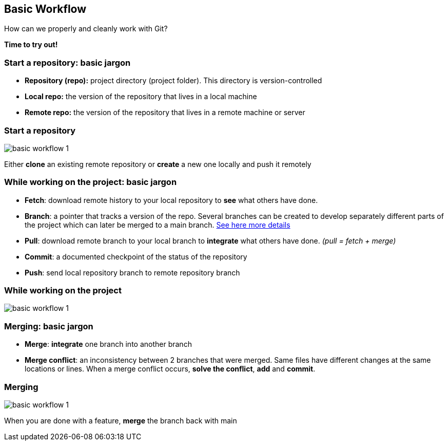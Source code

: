 
== Basic Workflow


How can we properly and cleanly work with Git?

*Time to try out!*

=== Start a repository: basic jargon

[.unorderedlist]
--
* *Repository (repo):* project directory (project folder). This directory is version-controlled
* *Local repo:* the version of the repository that lives in a local machine
* *Remote repo:* the version of the repository that lives in a remote machine or server
--

=== Start a repository

image::illlustrations/rep_workflow_1.PNG[basic workflow 1]

Either **clone** an existing remote repository or **create** a new one locally and push it remotely

=== While working on the project: basic jargon

[.unorderedlist]
--
* *Fetch*: download remote history to your local repository to *see* what others have done.
* *Branch*: a pointer that tracks a version of the repo. Several branches can be created to develop separately different parts of the project which can later be merged to a main branch. https://git-scm.com/book/en/v2/Git-Branching-Branches-in-a-Nutshell[See here more details]
* *Pull*: download remote branch to your local branch to *integrate* what others have done. _(pull = fetch + merge)_
* *Commit*: a documented checkpoint of the status of the repository
* *Push*: send local repository branch to remote repository branch
--

=== While working on the project

image::illlustrations/rep_workflow_2.PNG[basic workflow 1]

//**Fetch** new information to see what changed remotely; *pull* remote branch into local branch if existing or create a **branch** for every feature you work on; *checkout* to the branch; work and **add** the modified files, then **commit** those changes; finally **push** the local branch to the remote branch

=== Merging: basic jargon

[.unorderedlist]
--
* *Merge*: *integrate* one branch into another branch
* *Merge conflict*: an inconsistency between 2 branches that were merged. Same files have different changes at the same locations or lines. When a merge conflict occurs, *solve the conflict*, *add* and *commit*.
--

=== Merging

image::illlustrations/rep_workflow_3.PNG[basic workflow 1]

When you are done with a feature, **merge** the branch back with main

